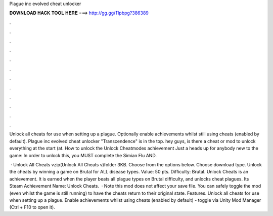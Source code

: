 Plague inc evolved cheat unlocker



𝐃𝐎𝐖𝐍𝐋𝐎𝐀𝐃 𝐇𝐀𝐂𝐊 𝐓𝐎𝐎𝐋 𝐇𝐄𝐑𝐄 ===> http://gg.gg/11pbpg?386389



.



.



.



.



.



.



.



.



.



.



.



.

Unlock all cheats for use when setting up a plague. Optionally enable achievements whilst still using cheats (enabled by default). Plague inc evolved cheat unlocker "Transcendence" is in the top. hey guys, is there a cheat or mod to unlock everything at the start (at. How to unlock the Unlock Cheatmodes achievement Just a heads up for anybody new to the game: In order to unlock this, you MUST complete the Simian Flu AND.

 · Unlock All Cheats vzip(Unlock All Cheats v)folder 3KB. Choose from the options below. Choose download type. Unlock the cheats by winning a game on Brutal for ALL disease types. Value: 50 pts. Difficulty: Brutal. Unlock Cheats is an achievement. It is earned when the player beats all plague types on Brutal difficulty, and unlocks cheat plagues. Its Steam Achievement Name: Unlock Cheats.  · Note this mod does not affect your save file. You can safely toggle the mod (even whilst the game is still running) to have the cheats return to their original state. Features. Unlock all cheats for use when setting up a plague. Enable achievements whilst using cheats (enabled by default) - toggle via Unity Mod Manager (Ctrl + F10 to open it).
